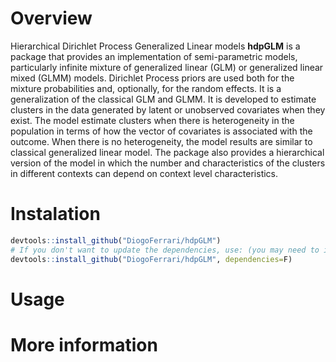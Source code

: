 
* Overview

Hierarchical Dirichlet Process Generalized Linear models *hdpGLM* is a package that provides an implementation of semi-parametric models, particularly infinite mixture of generalized linear (GLM) or generalized linear mixed (GLMM) models.  Dirichlet Process priors are used both for the mixture probabilities and, optionally, for the random effects. It is a generalization of the classical GLM and GLMM. It is developed to estimate clusters in the data generated by latent or unobserved covariates when they exist. The model estimate clusters when there is heterogeneity in the population in terms of how the vector of covariates is associated with the outcome. When there is no heterogeneity, the model results are similar to classical generalized linear model. The package also provides a hierarchical version of the model in which the number and characteristics of the clusters in different contexts can depend on context level characteristics.

* Instalation

# Install the development version (requires the package "devtools", so install it first if it is not installed already)

#+BEGIN_SRC R :exports code
devtools::install_github("DiogoFerrari/hdpGLM")
# If you don't want to update the dependencies, use: (you may need to install some dependencies manually)
devtools::install_github("DiogoFerrari/hdpGLM", dependencies=F)
#+END_SRC

* Usage


* More information


